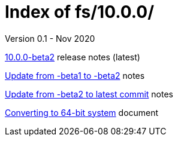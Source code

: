 //
// Copyright (c) 2020 NVI, Inc.
//
// This file is part of the FSL10 Linux distribution.
// (see http://github.com/nvi-inc/fsl10).
//
// This program is free software: you can redistribute it and/or modify
// it under the terms of the GNU General Public License as published by
// the Free Software Foundation, either version 3 of the License, or
// (at your option) any later version.
//
// This program is distributed in the hope that it will be useful,
// but WITHOUT ANY WARRANTY; without even the implied warranty of
// MERCHANTABILITY or FITNESS FOR A PARTICULAR PURPOSE.  See the
// GNU General Public License for more details.
//
// You should have received a copy of the GNU General Public License
// along with this program. If not, see <http://www.gnu.org/licenses/>.
//

= Index of fs/10.0.0/
Version 0.1 - Nov 2020

<<beta2.adoc#,10.0.0-beta2>> release notes (latest)

<<beta1_to_beta2.adoc#,Update from -beta1 to -beta2>> notes

<<latest_commit.adoc#,Update from -beta2 to latest commit>> notes

<<64-bit_conversion.adoc#,Converting to 64-bit system>> document
